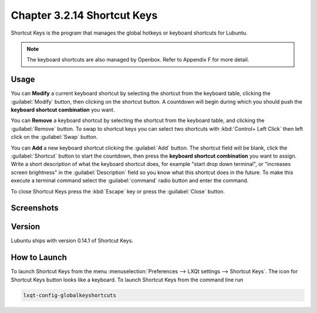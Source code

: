 Chapter 3.2.14 Shortcut Keys
============================

Shortcut Keys is the program that manages the global hotkeys or keyboard shortcuts for Lubuntu.

.. note::
    The keyboard shortcuts are also managed by Openbox. Refer to Appendix F for more detail.

Usage
------
You can **Modify** a current keyboard shortcut by selecting the shortcut from the keyboard table, clicking the :guilabel:`Modify` button, then clicking on the shortcut button. A countdown will begin during which you should push the **keyboard shortcut combination** you want.  

You can **Remove** a keyboard shortcut by selecting the shortcut from the keyboard table, and clicking the :guilabel:`Remove` button. To swap to shortcut keys you can select two shortcuts with :kbd:`Control+ Left Click` then left click on the :guilabel:`Swap` button.

You can **Add** a new keyboard shortcut clicking the :guilabel:`Add` button. The shortcut field will be blank, click the :guilabel:`Shortcut` button to start the countdown, then press the **keyboard shortcut combination** you want to assign. Write a short description of what the keyboard shortcut does, for example "start drop down terminal", or "increases screen brightness" in the :guilabel:`Description` field so you know what this shortcut does in the future. To make this execute a terminal command select the :guilabel:`command` radio button and enter the command.

To close Shortcut Keys press the :kbd:`Escape` key or press the :guilabel:`Close` button.

Screenshots
-----------

.. image:: shortcut_keys.png

.. image:: add_key_ex.png

Version
-------
Lubuntu ships with version 0.14.1 of Shortcut Keys.

How to Launch
-------------
To launch Shortcut Keys from the menu :menuselection:`Preferences --> LXQt settings --> Shortcut Keys`. The icon for Shortcut Keys button looks like a keyboard. To launch Shortcut Keys from the command line run

.. code:: 

   lxqt-config-globalkeyshortcuts 
